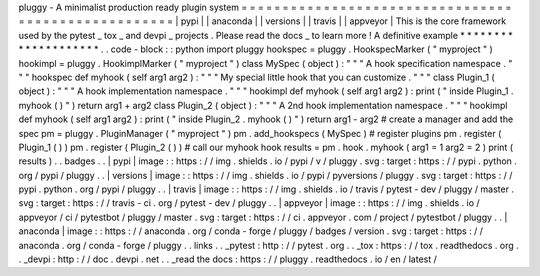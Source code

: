 pluggy
-
A
minimalist
production
ready
plugin
system
=
=
=
=
=
=
=
=
=
=
=
=
=
=
=
=
=
=
=
=
=
=
=
=
=
=
=
=
=
=
=
=
=
=
=
=
=
=
=
=
=
=
=
=
=
=
=
=
=
=
=
=
|
pypi
|
|
anaconda
|
|
versions
|
|
travis
|
|
appveyor
|
This
is
the
core
framework
used
by
the
pytest
_
tox
_
and
devpi
_
projects
.
Please
read
the
docs
_
to
learn
more
!
A
definitive
example
*
*
*
*
*
*
*
*
*
*
*
*
*
*
*
*
*
*
*
*
.
.
code
-
block
:
:
python
import
pluggy
hookspec
=
pluggy
.
HookspecMarker
(
"
myproject
"
)
hookimpl
=
pluggy
.
HookimplMarker
(
"
myproject
"
)
class
MySpec
(
object
)
:
"
"
"
A
hook
specification
namespace
.
"
"
"
hookspec
def
myhook
(
self
arg1
arg2
)
:
"
"
"
My
special
little
hook
that
you
can
customize
.
"
"
"
class
Plugin_1
(
object
)
:
"
"
"
A
hook
implementation
namespace
.
"
"
"
hookimpl
def
myhook
(
self
arg1
arg2
)
:
print
(
"
inside
Plugin_1
.
myhook
(
)
"
)
return
arg1
+
arg2
class
Plugin_2
(
object
)
:
"
"
"
A
2nd
hook
implementation
namespace
.
"
"
"
hookimpl
def
myhook
(
self
arg1
arg2
)
:
print
(
"
inside
Plugin_2
.
myhook
(
)
"
)
return
arg1
-
arg2
#
create
a
manager
and
add
the
spec
pm
=
pluggy
.
PluginManager
(
"
myproject
"
)
pm
.
add_hookspecs
(
MySpec
)
#
register
plugins
pm
.
register
(
Plugin_1
(
)
)
pm
.
register
(
Plugin_2
(
)
)
#
call
our
myhook
hook
results
=
pm
.
hook
.
myhook
(
arg1
=
1
arg2
=
2
)
print
(
results
)
.
.
badges
.
.
|
pypi
|
image
:
:
https
:
/
/
img
.
shields
.
io
/
pypi
/
v
/
pluggy
.
svg
:
target
:
https
:
/
/
pypi
.
python
.
org
/
pypi
/
pluggy
.
.
|
versions
|
image
:
:
https
:
/
/
img
.
shields
.
io
/
pypi
/
pyversions
/
pluggy
.
svg
:
target
:
https
:
/
/
pypi
.
python
.
org
/
pypi
/
pluggy
.
.
|
travis
|
image
:
:
https
:
/
/
img
.
shields
.
io
/
travis
/
pytest
-
dev
/
pluggy
/
master
.
svg
:
target
:
https
:
/
/
travis
-
ci
.
org
/
pytest
-
dev
/
pluggy
.
.
|
appveyor
|
image
:
:
https
:
/
/
img
.
shields
.
io
/
appveyor
/
ci
/
pytestbot
/
pluggy
/
master
.
svg
:
target
:
https
:
/
/
ci
.
appveyor
.
com
/
project
/
pytestbot
/
pluggy
.
.
|
anaconda
|
image
:
:
https
:
/
/
anaconda
.
org
/
conda
-
forge
/
pluggy
/
badges
/
version
.
svg
:
target
:
https
:
/
/
anaconda
.
org
/
conda
-
forge
/
pluggy
.
.
links
.
.
_pytest
:
http
:
/
/
pytest
.
org
.
.
_tox
:
https
:
/
/
tox
.
readthedocs
.
org
.
.
_devpi
:
http
:
/
/
doc
.
devpi
.
net
.
.
_read
the
docs
:
https
:
/
/
pluggy
.
readthedocs
.
io
/
en
/
latest
/
